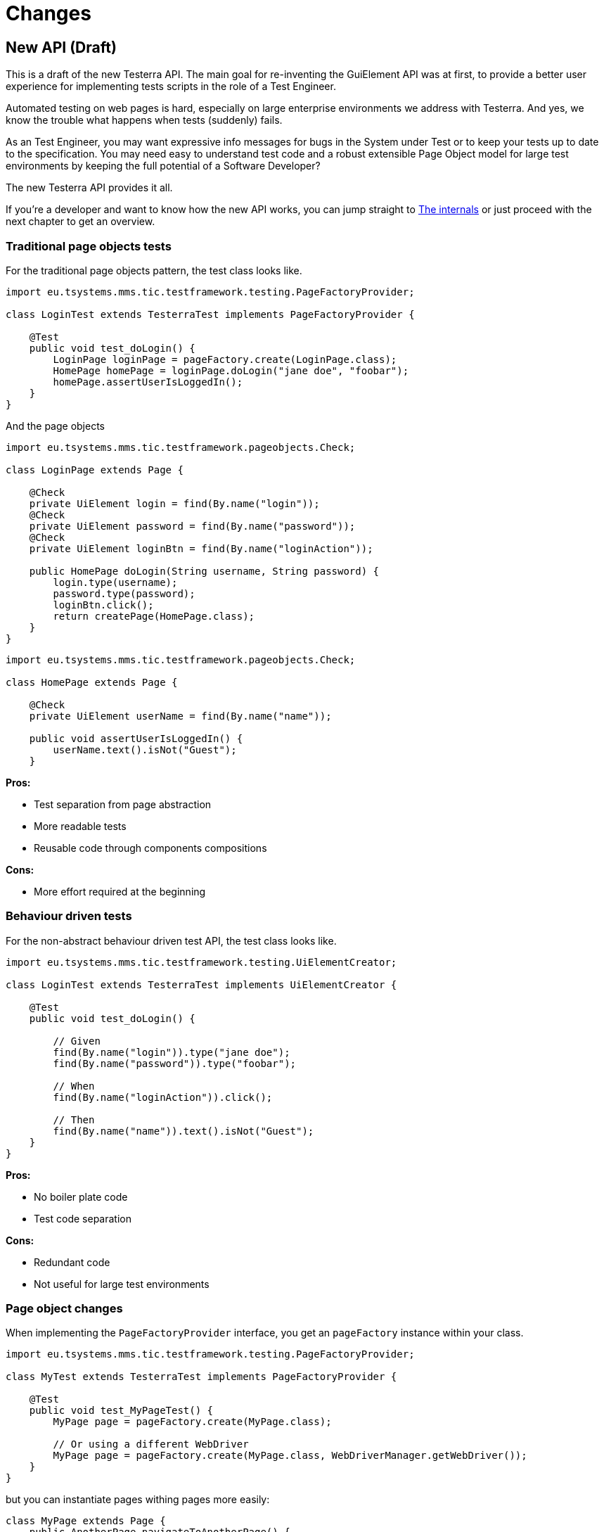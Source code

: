 = Changes

== New API (Draft)

This is a draft of the new Testerra API.
The main goal for re-inventing the GuiElement API was at first, to provide a better user experience for
implementing tests scripts in the role of a Test Engineer.

Automated testing on web pages is hard, especially on large enterprise environments we address with Testerra.
And yes, we know the trouble what happens when tests (suddenly) fails.

As an Test Engineer, you may want expressive info messages for bugs in the System under Test or to keep your tests up to date to the
specification. You may need easy to understand test code and a robust extensible Page Object model for large test environments
by keeping the full potential of a Software Developer?

The new Testerra API provides it all.

If you're a developer and want to know how the new API works, you can jump straight to <<The internals>> or just proceed with the next chapter to get an overview.

=== Traditional page objects tests

For the traditional page objects pattern, the test class looks like.

```java
import eu.tsystems.mms.tic.testframework.testing.PageFactoryProvider;

class LoginTest extends TesterraTest implements PageFactoryProvider {

    @Test
    public void test_doLogin() {
        LoginPage loginPage = pageFactory.create(LoginPage.class);
        HomePage homePage = loginPage.doLogin("jane doe", "foobar");
        homePage.assertUserIsLoggedIn();
    }
}
```

And the page objects

```java
import eu.tsystems.mms.tic.testframework.pageobjects.Check;

class LoginPage extends Page {

    @Check
    private UiElement login = find(By.name("login"));
    @Check
    private UiElement password = find(By.name("password"));
    @Check
    private UiElement loginBtn = find(By.name("loginAction"));

    public HomePage doLogin(String username, String password) {
        login.type(username);
        password.type(password);
        loginBtn.click();
        return createPage(HomePage.class);
    }
}
```

```java
import eu.tsystems.mms.tic.testframework.pageobjects.Check;

class HomePage extends Page {

    @Check
    private UiElement userName = find(By.name("name"));

    public void assertUserIsLoggedIn() {
        userName.text().isNot("Guest");
    }
```

**Pros:**

- Test separation from page abstraction
- More readable tests
- Reusable code through components compositions

**Cons:**

- More effort required at the beginning

=== Behaviour driven tests

For the non-abstract behaviour driven test API, the test class looks like.

```java
import eu.tsystems.mms.tic.testframework.testing.UiElementCreator;

class LoginTest extends TesterraTest implements UiElementCreator {

    @Test
    public void test_doLogin() {

        // Given
        find(By.name("login")).type("jane doe");
        find(By.name("password")).type("foobar");

        // When
        find(By.name("loginAction")).click();

        // Then
        find(By.name("name")).text().isNot("Guest");
    }
}
```

**Pros:**

- No boiler plate code
- Test code separation

**Cons:**

- Redundant code
- Not useful for large test environments


=== Page object changes

When implementing the `PageFactoryProvider` interface, you get an `pageFactory` instance within your class.

```java
import eu.tsystems.mms.tic.testframework.testing.PageFactoryProvider;

class MyTest extends TesterraTest implements PageFactoryProvider {

    @Test
    public void test_MyPageTest() {
        MyPage page = pageFactory.create(MyPage.class);

        // Or using a different WebDriver
        MyPage page = pageFactory.create(MyPage.class, WebDriverManager.getWebDriver());
    }
}
```

but you can instantiate pages withing pages more easily:
```java
class MyPage extends Page {
    public AnotherPage navigateToAnotherPage() {
        return createPage(AnotherPage.class);
    }
}
```

[NOTE]
.Using the static `PageFactory` is now `@deprecated`
====
```java
MyPage page = PageFactory.create(MyPage.class, WebDriverManager.getWebDriver());
```
====

[NOTE]
.Passing variables to the Page constructor is now `@deprecated`
====
```java
MyPage page = PageFactory.create(
    MyPage.class,
    WebDriverManager.getWebDriver(),
    new PageVariables()
);
```
====

[CAUTION]
.Constructor instantiation of Pages is prohibited!
====
```java
MyPage page = new MyPage(WebDriverManager.getWebDriver());
```
====

=== Components pattern
The new standard way to implement Sub Pages aka Components is now
```java
public class MyForm extends AbstractComponent<MyForm> {
    public MyForm(UiElement rootElement) {
        super(rootElement);
    }

    @Override
    protected MyForm self() {
        return this;
    }
}
```
Instantiate components
```java
class MyPage extends Page {
    private MyForm form = createComponent(MyForm.class, find(By.tagName("form")));
}
```

=== Implicit Element checks

The standard way of implicit GuiElement checks is now
```java
class MyPage extends Page {
    @Check
    private UiElement uiElement = findById(42);
}
```

[CAUTION]
.Performing explicit page checks is prohibited!
====
```java
class MyPage extends Page {
    public MyPage(WebDriver webDriver) {
        super(webDriver);
        checkPage(); <1>
    }
}

MyPage page = pageFactory.create(MyPage.class);
page.checkPage(); <2>
```
<1> Calling `checkPage()` as `protected` member is prohibited
<2> Calling `checkPage()` as `public` member is prohibited
====

=== Element instantiation

The new standard way to instantiate GuiElements is now
```java
class MyPage extends Page {
    private UiElement uiElement = findById(42);
    private UiElement uiElement = find(By.xpath("//div[1]"));
}
```

[NOTE]
.Constructor instantiation of GuiElements is now `@deprecated`
====
```java
class MyPage extends Page {
    private GuiElement guiElement = new GuiElement(By.xpath("//div[1]"), driver);
}
```
====

For descendant elements
```java
class MyPage extends Page {
    private UiElement parent = findById(42);
    private UiElement sub = parent.find(By.xpath("//div[1]"));
}
```

[NOTE]
.`getSubElement` is now `@deprecated`
====
```java
class MyPage extends Page {
    private GuiElement parent = new GuiElement(By.id(42), driver);
    private GuiElement sub = parent.getSubElement(By.xpath("//div[1]"));
}
```
====

List elements
```java
UiElement anchors = find(By.tagName("a"));

anchors.numberOfElements().is(3); <1>
anchors.list().first().value(Attribute.TITLE).is("StartPage"); <2>
anchors.list().get(1).value(Attribute.TITLE).is("About Us"); <3>
anchors.list().last().value(Attribute.TITLE).is("Contact"); <4>

anchors.list().forEach(anchor -> anchor.value(Attribute.HREF).beginsWith("https")); <5>
```

[NOTE]
.GuiElement lists are now `@deprecated`
====
```java
GuiElement anchors = new GuiElement(driver, By.tagName("a"));

Assert.assertEquals(anchors.getNumberOfFoundElements(), 3); <1>

List<GuiElement> list = anchor.getList();
list.get(0).asserts().assertAttributeValue("title", "StartPage"); <2>
list.get(1).asserts().assertAttributeValue("title", "About Us"); <3>
list.get(list.size()-1).asserts().assertAttributeValue("title", "Contact"); <4>

list.forEach(anchor -> Assert.assertTrue(anchor.getAttribute("href").startsWith("https"))); <5>
```
====
For elements in frames
```java
class MyPage extends Page {
    private UiElement frame = find(By.tagName("frame"));
    private UiElement uiElement = inFrame(frame).findById(14);
}
```

[NOTE]
.Passing frames to the constructor is now `@deprecated`
====
```java
class MyPage extends Page {
    private GuiElement frame = new GuiElement(By.tagName("frame"), driver);
    private GuiElement guiElement = new GuiElement(By.id(14), driver, frame);
}
```
====

=== Element Assertions

The new standard way to perform assertions on elements like Pages and GuiElements is now
```java
uiElement.displayed(true); <1>
uiElement.value().contains("Hallo Welt"); <2>
page.url().endsWith("index.html"); <3>
page.anyElementContainsText("You see me").displayed(true); <4>
```
[NOTE]
.Using the GuiElement assertions is now `@deprecated`
====
```java
guiElement.asserts().assertIsDisplayed(); <1>
guiElement.asserts().assertAttributeContains("value", "Hallo Welt"); <2>
Assert.assertTrue(page.getWebDriver().getCurrentUrl().endsWith("index.html")); <3>
page.assertIsTextDisplayed("You see me"); <4>
```
====

Perform decisions on occurrence with the `waitFor` prefix.
```
if (uiElement.waitFor().displayed(true)) {
    // Optional element became visible
}
```
[NOTE]
.Using the GuiElement waits is now `@deprecated`
====
```java
if (guiElement.waits().waitForIsDisplayed()) {
}
```
====

Support of more features through consistent assertion API
```java
uiElement.css("display").is("none"); <1>
uiElement.text().map(value -> value.toLowerCase()).matches("^hello\\s.orld").is(true); <2,3>
page.anyElementContainsText("You see me").numberOfElements().is(1); <4>
```
<1> Perform assertions on the element's CSS properties
<2> Map values
<3> Regular expression assertions
<4> Perform GuiElement assertions on found text nodes

Custom failure messages
```java
uiElement.displayed(true, "This element should be displayed");
```

=== Screenshot based Assertions
The new standard way to perform screenshot based assertions is now
```java
uiElement.screenshot().pixelDistance("ElementReference").isLowerThan(1);
page.screenshot().pixelDistance("PageReference").isBetween(0, 10);
```

Add screenshot to the report
```java
page.screenshot().toReport();
```
[NOTE]
.Using the static `UITestUtils` is now `@deprecated`
====
```java
UITestUtils.takeScreenshot(page.getWebDriver(), true);
```
====

=== Layout based Assertions
To check if a element is beside another element
```java
UiElement left = find(By.id("left"));
UiElement right = find(By.id("right"));

left.bounds().leftOf(right).is(true); <1>
left.bounds().intersects(right).is(false);
```
Elements aligned to the same right
```java
UiElement top = find(By.id("top"));
UiElement bottom = find(By.id("bottom"));

top.bounds().fromRight().toRightOf(bottom).is(0); <2>
```
Element contains another element
```java
UiElement body = find(By.tagName("body"));
UiElement nav = parent.find(By.tagName("nav"));

body.bounds().contains(nav).is(true);
```
[NOTE]
.Using the `assertLayout()` method is now `@deprecated`
====
```java
left.asserts().assertLayout(Layout.outer().leftOf(right)); <1>
top.asserts().assertLayout(Layout.outer().sameRight(bottom, 0)); <2>
```
====

=== Control API

With the `TestController` API, you are able to control your test flow during runtime. Like timeouts, assertion handling and retry intervals.
The `Control` instance is availabe as soon you implement the `TestFeatures` interface.

```java
class MyPage extends Page implements TestFeatures {
    public void doSomething() {
        Control.collectAssertions();
    }
}
```

=== Collected Assertions

The new standard way to collect assertions of elements in tests or pages is now
```java
Control.collectAssertions(() -> uiElement.displayed(true));
```

For many elements or pages
```java
Control.collectAssertions(() -> {
    MyPage page = pageFactory.create(MyPage.class);
    page.title().is("TestPage");
    uiElement.value().contains("Hello");
});
```

For custom assertions
```java
Control.collectAssertions(() -> {
    String data = loadSomeData();
    Assert.assertEquals(data, "Hello World", "some data");
});
```

For other test methods
```java
@Test
public void test_CollectEverything() {
    Control.collectAssertions(() -> test_TestSomething());
}
```

[NOTE]
.Using the static `AssertCollector` is now `@deprecated`
====
```java
AssertCollector.assertTrue(false);
```
====

[NOTE]
.Using the GuiElement's assert collector is now `@deprecated`
====
```java
guiElement.assertCollector().assertIsDisplayed();
```
====

[NOTE]
.Forcing standard assertions is now `@deprecated`
====
```java
page.forceGuiElementStandardAsserts();
```
====

[NOTE]
.Setting collected assertions by default is now `@deprecated`
====
```properties
tt.guielement.default.assertcollector=true
```
====

==== Non Functional Assertions

The new standard way for non functional assertions works like <<Collected Assertions>>
```java
Control.nonFunctionalAssertions(() -> uiElement.displayed(true));
```

[NOTE]
.Using the static `NonFunctionalAssert` is now `@deprecated`
====
```java
NonFunctionalAssert.assertTrue(false);
```
====

[NOTE]
.Using the GuiElement's non functional asserts are now `@deprecated`
====
```java
guiElement.nonFunctionalAsserts().assertIsDisplayed();
```
====

=== Advanced Topics on Assertions
Perform assertions outside of `TestFeatures`
```java
public MyClass {
    @Inject
    public MyClass(Assertion assertion) {
        assertion.assertTrue(false);
    }
}
```
For non-injectable classes
```java
public MyClass {
    private final Assertion assertion = Testerra.injector.getInstance(Assertion.class);
    public MyClass() {
        assertion.assertTrue(false);
    }
}
```
Force performing explicit assertions
```java
public MyClass {
    @Inject
    public MyClass(
        NonFunctionalAssertion nonFunctional,
        CollectedAssertion collected,
        InstantAssertion instant
    ) {
        nonFunctional.assertTrue(false);
        collected.assertTrue(false);
        instant.assertTrue(false);
    }
}
```

=== @Check timeouts

The new standard way for setting GuiElement timeouts on `@Check` is now

```java
class MyPage extends Page {
    @Check(timeout = 1)
    private UiElement uiElement;
}
```
[NOTE]
.Setting and restoring explicit timeouts on the GuiElement is now `@deprecated`
====
```java
guiElement.setTimeoutInSeconds(1);
guiElement.restoreDefaultTimeout();
```
====
For the whole Page
```java
@PageOptions(elementTimeoutInSeconds = 1)
class MyPage extends Page {...}
```
[NOTE]
.Setting explicit timeouts on the Page is now `@deprecated`
====
```java
page.setElementTimeoutInSeconds(1);
```
====

Override during runtime
```java
Control.withTimeout(1, () -> uiElement.displayed(true));
```

For many elements
```java
Control.withTimeout(1, () -> {
    MyPage page = pageFactory.create(MyPage.class);
    page.title().is("TestPage");
    uiElement.value().contains("Hello");
});
```

For other test methods
```java
@Test
public void test_TestSomething_fast() {
    Control.withTimeout(1, () -> test_TestSomething());
}
```

[NOTE]
.Setting timeouts using static `POConfig` is now `@deprecated`
====
```java
POConfig.setThreadLocalUiElementTimeoutInSeconds(1);
POConfig.setUiElementTimeoutInSeconds(1);
POConfig.removeThreadLocalUiElementTimeout();
```
====

=== Retry

It sometimes happens, that you need to retry a whole sequence of operations.

```java
Control.retryFor(5, () -> {
    button.click();
    button.enabled().is(false);
);
```

That will retry to click a button for 5 seconds until it's disabled.

You can combine these features with the fluent API design, to completely disable the internal element timeout.

```java
Control.retryFor(10).withTimeout(0, () -> {
    button.click();
    guiElement.scrollIntoView();
    guiElement.visible(false).is(true);
});
```

=== New Locator interface

The new `XPath` class helps you to build failsafe xpathes optimized for HTML. But it's restricted to search elements from top down. Once you changed the
scope of an element by `contains` or `select` you cannot go back.

This is what the basic syntax looks like
```java
UiElement div = find(XPath.from("div"));
```

But it supports many other features you need when you select
elements from the DOM, like first and last element.
```java
XPath.from("td", 1);
XPath.from("td", -1);
```

==== Elements that have classes

```java
XPath.from("div").classes("navigation", "header");
```
This will find elements like
```html
<div class="header large navigation">
```
but not
```html
<div class="navigation-header">
```

==== Select an element that contains another element

```java
XPath.from("nav")
    .classes("mobile")
    .contains("div")
        .classes("navigation", "header");
```

This will find elements like
```html
<nav class="mobile"><div class="navigation header"></nav>
```

==== Select an element by its text
```java
XPath.from("*").text().words("Login", "here");
XPath.from("*").text().contains("first");
XPath.from("*").text().endsWith("here ");
```
This will find elements like
```html
<a> Login first
    here </a>
```

==== Select by attributes

```java
XPath.from("*").attribute("src").endsWith(".png");
```

This will find elements like

```html
<img src="http://example.com/image.png"/>
```

==== Select a sub element
```java
XPath.from("form")
    .attribute("name", "login") // shortcut for attribute("name").is("login")
    .select("button")
        .text().words("Login");
```
This will find elements like
```html
<form name="login">
    <button>Login here</button>
</form>
```

=== The internals

This chapter explains how the new API works internally.

==== Everything is timed, but once
Every assertions is performed multiple times with a maximum timeout of {element_timeout_seconds}.
If this timeout has reached, the assertion will finally fail.

But there is only one timeout for each assertion now. No more implicit timeouts on sub method calls like `getWebElement()`, `isPresent()` etc.

This is what an assertion internally does, when you perform `uiElement.text().contains("Something")`.

. Find web element using WebDriver
. Check if element is present
. Retrieve the text of the element
. If the text does not contain "Something", start over with 1.
. Otherwise when the timeout has reached, an assertion error message will be displayed that the
text of the element you're looking for doesn't contain the string "Something".

==== More consistence, less complexity

There will be only one interface for everything you need in a manner of
an easy to read fluent API. It is not too abstract like TestNG Assert, and not to technically like AssertJ.

The new interface will always act exactly like you expect to, no matter in which context you are.
You don't have to decide which method you should use. The standard way will be the best fit for most cases. Let the framework handle the workarrounds for you.

==== Strict Page Object pattern

Testerra was built with the Page Object pattern in mind. The new API makes it easier for your team, to keep you on track
makes it harder to break out, even if your project contains hundreds of Pages and thousands of Tests.

The new components extension allows you to implement page objects like a web developer would do, by separating
functionality into reusable components.

==== Smaller codebase and less boilerplate
The API provides abstract assertion implementations for several properties.

. `StringAssertion` allows you to perform assertions on strings like `contains("Something")`
. `QuantityAssertion` allows you to perform assertions on quantified values like `isBetween(-2,3)`
. `BinaryAssertion` allows to assert if an value is boolean or a string that represents a boolean value with `is(true)`

These generic assertions are used in many other assertions and supports a hierarchical order.
This is what the hierarchy looks like when you perform `uiElement.screenshot().file().extension().is("png")`

. Take a screenshot and return a `ScreenshotAssertion`
. Return a generic `FileAssertion` with the taken screenshot file
. Return a generic `StringAssertion` with the given file name extension

This implementation helps to keep the internal assertion code small, easy extensible and maintainable.

==== Dependency Injection

We want to make Testerra more SOLID. Thats why we finally introduced Dependency Injection via. Google Guice.
